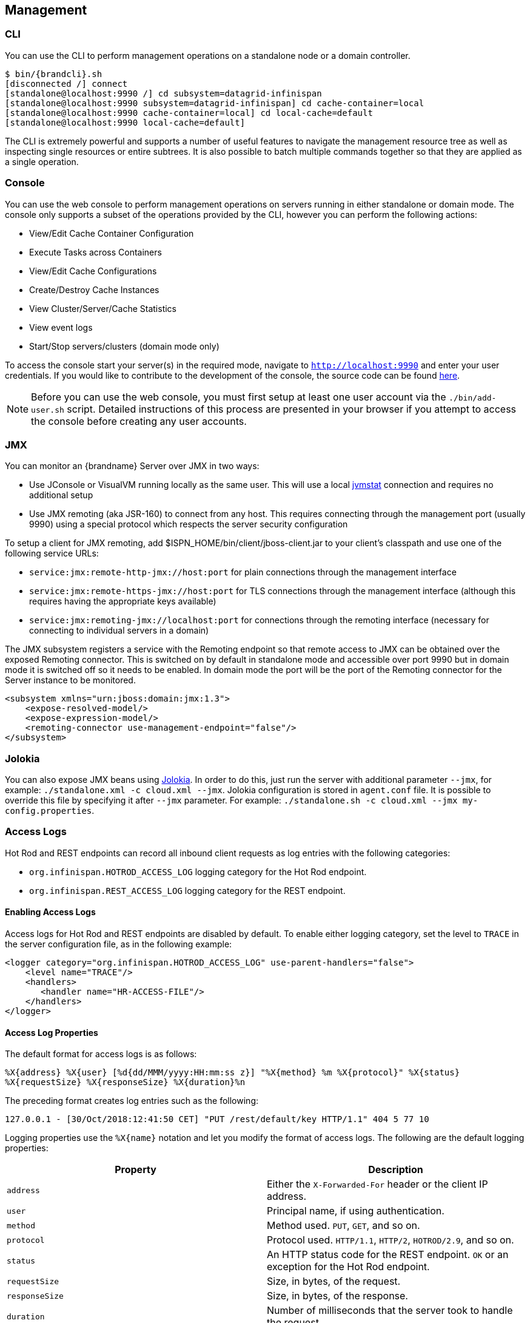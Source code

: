 == Management

=== CLI
You can use the +CLI+ to perform management operations on a standalone node or a domain controller.

[source,options=nowrap,subs=attributes+]
----
$ bin/{brandcli}.sh
[disconnected /] connect
[standalone@localhost:9990 /] cd subsystem=datagrid-infinispan
[standalone@localhost:9990 subsystem=datagrid-infinispan] cd cache-container=local
[standalone@localhost:9990 cache-container=local] cd local-cache=default
[standalone@localhost:9990 local-cache=default]
----

The +CLI+ is extremely powerful and supports a number of useful features to navigate the management resource tree
as well as inspecting single resources or entire subtrees. It is also possible to batch multiple commands together so that
they are applied as a single operation.

=== Console
You can use the web console to perform management operations on servers running in either standalone or domain mode.
The console only supports a subset of the operations provided by the CLI, however you can perform the following
actions:

* View/Edit Cache Container Configuration
* Execute Tasks across Containers
* View/Edit Cache Configurations
* Create/Destroy Cache Instances
* View Cluster/Server/Cache Statistics
* View event logs
* Start/Stop servers/clusters (domain mode only)

To access the console start your server(s) in the required mode, navigate to `http://localhost:9990` and enter your user credentials.
If you would like to contribute to the development of the console, the source code can be found
link:https://github.com/infinispan/infinispan-management-console[here].

NOTE: Before you can use the web console, you must first setup at least one user account via the `./bin/add-user.sh` script.
Detailed instructions of this process are presented in your browser if you attempt to access the console before creating any user accounts.

=== JMX

You can monitor an {brandname} Server over JMX in two ways:

* Use JConsole or VisualVM running locally as the same user. This will use a local link:http://www.oracle.com/technetwork/java/jvmstat-142257.html[jvmstat] connection and requires no additional setup
* Use JMX remoting (aka JSR-160) to connect from any host. This requires connecting through the management port (usually 9990) using a special protocol which respects the server security configuration

ifndef::productized[]
To setup a client for JMX remoting, add +$ISPN_HOME/bin/client/jboss-client.jar+ to your client's classpath and use one of the following service URLs:
endif::productized[]
ifdef::productized[]
To setup a client for JMX remoting, add `$RHDG_HOME/bin/client/jboss-cli-client.jar` to your client's classpath and use one of the following service URLs:
endif::productized[]

ifndef::productized[]
* `service:jmx:remote-http-jmx://host:port` for plain connections through the management interface
* `service:jmx:remote-https-jmx://host:port` for TLS connections through the management interface (although this requires having the appropriate keys available)
* `service:jmx:remoting-jmx://localhost:port` for connections through the remoting interface (necessary for connecting to individual servers in a domain)
endif::productized[]
ifdef::productized[]
* `service:jmx:remote+http://hostname:9990` for plain connections through the management interface
* `service:jmx:remote+https://hostname:9993` for TLS connections through the management interface (although this requires having the appropriate keys available)
endif::productized[]

The JMX subsystem registers a service with the Remoting endpoint so that remote access to JMX can be obtained over the exposed Remoting connector.
This is switched on by default in standalone mode and accessible over port 9990 but in domain mode it is switched off so it needs to be enabled.
In domain mode the port will be the port of the Remoting connector for the Server instance to be monitored.

[source,xml]
----

<subsystem xmlns="urn:jboss:domain:jmx:1.3">
    <expose-resolved-model/>
    <expose-expression-model/>
    <remoting-connector use-management-endpoint="false"/>
</subsystem>

----

//Community Only (JDG-3364)
ifndef::productized[]
=== Jolokia

You can also expose JMX beans using link:https://jolokia.org/[Jolokia]. In order to do this, just run the server with
additional parameter `--jmx`, for example: `./standalone.xml -c cloud.xml --jmx`. Jolokia configuration is stored in
`agent.conf` file. It is possible to override this file by specifying it after `--jmx` parameter. For example:
`./standalone.sh -c cloud.xml --jmx my-config.properties`.
endif::productized[]

[[server_access_logs]]
=== Access Logs
Hot Rod and REST endpoints can record all inbound client requests as log entries with the following categories:

* `org.infinispan.HOTROD_ACCESS_LOG` logging category for the Hot Rod endpoint.
* `org.infinispan.REST_ACCESS_LOG` logging category for the REST endpoint.

[[server_access_logs_enable]]
==== Enabling Access Logs
Access logs for Hot Rod and REST endpoints are disabled by default. To enable
either logging category, set the level to `TRACE` in the server configuration file, as in the following example:

[source,xml,options=nowrap]
----
<logger category="org.infinispan.HOTROD_ACCESS_LOG" use-parent-handlers="false">
    <level name="TRACE"/>
    <handlers>
       <handler name="HR-ACCESS-FILE"/>
    </handlers>
</logger>
----

[[server_access_logs_properties]]
==== Access Log Properties
The default format for access logs is as follows:

`%X{address} %X{user} [%d{dd/MMM/yyyy:HH:mm:ss z}] &quot;%X{method} %m %X{protocol}&quot; %X{status} %X{requestSize} %X{responseSize} %X{duration}%n`

The preceding format creates log entries such as the following:

`127.0.0.1 - [30/Oct/2018:12:41:50 CET] "PUT /rest/default/key HTTP/1.1" 404 5 77 10`

Logging properties use the `%X{name}` notation and let you modify the format of access logs. The following are the default logging properties:

[%header,cols=2*]
|===
| Property
| Description

| `address`
| Either the `X-Forwarded-For` header or the client IP address.

| `user`
| Principal name, if using authentication.

| `method`
| Method used. `PUT`, `GET`, and so on.

| `protocol`
| Protocol used. `HTTP/1.1`, `HTTP/2`, `HOTROD/2.9`, and so on.

| `status`
| An HTTP status code for the REST endpoint. `OK` or an exception for the Hot Rod endpoint.

| `requestSize`
| Size, in bytes, of the request.

| `responseSize`
| Size, in bytes, of the response.

| `duration`
| Number of milliseconds that the server took to handle the request.
|===

[TIP]
====
Use the header name prefixed with `h:` to log headers that were included in requests; for example, `%X{h:User-Agent}`.
====

